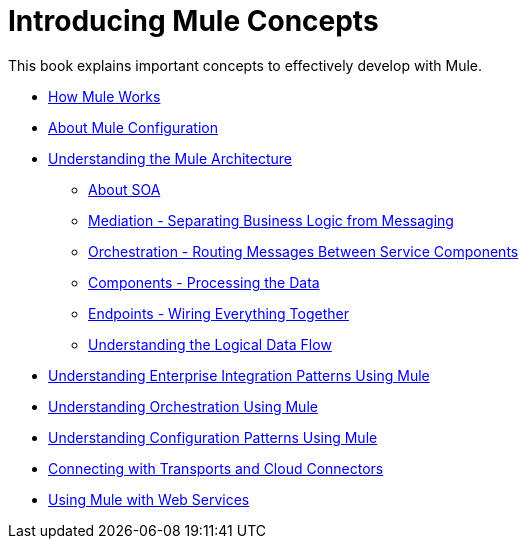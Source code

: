 = Introducing Mule Concepts

This book explains important concepts to effectively develop with Mule.

* link:/mule-user-guide/v/3.3/how-mule-works[How Mule Works]
* link:/mule-user-guide/v/3.2/about-mule-configuration[About Mule Configuration]
* link:/mule-user-guide/v/3.2/understanding-the-mule-architecture[Understanding the Mule Architecture]
** link:/mule-user-guide/v/3.2/about-soa[About SOA]
** link:/mule-user-guide/v/3.2/mediation-separating-business-logic-from-messaging[Mediation - Separating Business Logic from Messaging]
** link:/mule-user-guide/v/3.2/orchestration-routing-messages-between-service-components[Orchestration - Routing Messages Between Service Components]
** link:/mule-user-guide/v/3.2/components-processing-the-data[Components - Processing the Data]
** link:/mule-user-guide/v/3.2/endpoints-wiring-everything-together[Endpoints - Wiring Everything Together]
** link:/mule-user-guide/v/3.2/understanding-the-logical-data-flow[Understanding the Logical Data Flow]
* link:/mule-user-guide/v/3.2/understanding-enterprise-integration-patterns-using-mule[Understanding Enterprise Integration Patterns Using Mule]
* link:/mule-user-guide/v/3.4/understanding-orchestration-using-mule[Understanding Orchestration Using Mule]
* link:/mule-user-guide/v/3.2/understanding-mule-configuration#configuration-patterns[Understanding Configuration Patterns Using Mule]
* link:/mule-user-guide/v/3.2/connecting-with-transports-and-cloud-connectors[Connecting with Transports and Cloud Connectors]
* link:/mule-user-guide/v/3.2/using-mule-with-web-services[Using Mule with Web Services]
